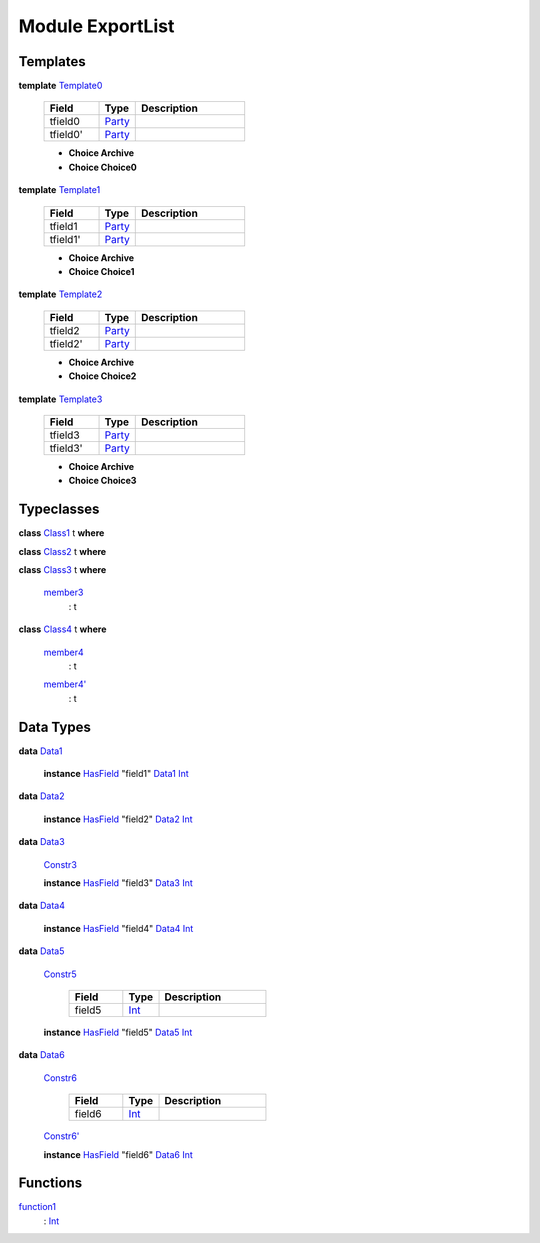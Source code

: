 .. _module-exportlist-81980:

Module ExportList
-----------------

Templates
^^^^^^^^^

.. _type-exportlist-template0-22237:

**template** `Template0 <type-exportlist-template0-22237_>`_

  .. list-table::
     :widths: 15 10 30
     :header-rows: 1
  
     * - Field
       - Type
       - Description
     * - tfield0
       - `Party <https://docs.daml.com/daml/stdlib/Prelude.html#type-da-internal-lf-party-50311>`_
       - 
     * - tfield0'
       - `Party <https://docs.daml.com/daml/stdlib/Prelude.html#type-da-internal-lf-party-50311>`_
       - 
  
  + **Choice Archive**
    
  
  + **Choice Choice0**
    

.. _type-exportlist-template1-34256:

**template** `Template1 <type-exportlist-template1-34256_>`_

  .. list-table::
     :widths: 15 10 30
     :header-rows: 1
  
     * - Field
       - Type
       - Description
     * - tfield1
       - `Party <https://docs.daml.com/daml/stdlib/Prelude.html#type-da-internal-lf-party-50311>`_
       - 
     * - tfield1'
       - `Party <https://docs.daml.com/daml/stdlib/Prelude.html#type-da-internal-lf-party-50311>`_
       - 
  
  + **Choice Archive**
    
  
  + **Choice Choice1**
    

.. _type-exportlist-template2-3915:

**template** `Template2 <type-exportlist-template2-3915_>`_

  .. list-table::
     :widths: 15 10 30
     :header-rows: 1
  
     * - Field
       - Type
       - Description
     * - tfield2
       - `Party <https://docs.daml.com/daml/stdlib/Prelude.html#type-da-internal-lf-party-50311>`_
       - 
     * - tfield2'
       - `Party <https://docs.daml.com/daml/stdlib/Prelude.html#type-da-internal-lf-party-50311>`_
       - 
  
  + **Choice Archive**
    
  
  + **Choice Choice2**
    

.. _type-exportlist-template3-57838:

**template** `Template3 <type-exportlist-template3-57838_>`_

  .. list-table::
     :widths: 15 10 30
     :header-rows: 1
  
     * - Field
       - Type
       - Description
     * - tfield3
       - `Party <https://docs.daml.com/daml/stdlib/Prelude.html#type-da-internal-lf-party-50311>`_
       - 
     * - tfield3'
       - `Party <https://docs.daml.com/daml/stdlib/Prelude.html#type-da-internal-lf-party-50311>`_
       - 
  
  + **Choice Archive**
    
  
  + **Choice Choice3**
    

Typeclasses
^^^^^^^^^^^

.. _class-exportlist-class1-82332:

**class** `Class1 <class-exportlist-class1-82332_>`_ t **where**


.. _class-exportlist-class2-52219:

**class** `Class2 <class-exportlist-class2-52219_>`_ t **where**


.. _class-exportlist-class3-53534:

**class** `Class3 <class-exportlist-class3-53534_>`_ t **where**

  .. _function-exportlist-member3-30944:
  
  `member3 <function-exportlist-member3-30944_>`_
    \: t

.. _class-exportlist-class4-65325:

**class** `Class4 <class-exportlist-class4-65325_>`_ t **where**

  .. _function-exportlist-member4-58699:
  
  `member4 <function-exportlist-member4-58699_>`_
    \: t
  
  .. _function-exportlist-member4tick-28729:
  
  `member4' <function-exportlist-member4tick-28729_>`_
    \: t

Data Types
^^^^^^^^^^

.. _type-exportlist-data1-25282:

**data** `Data1 <type-exportlist-data1-25282_>`_

  **instance** `HasField <https://docs.daml.com/daml/stdlib/DA-Record.html#class-da-internal-record-hasfield-39480>`_ \"field1\" `Data1 <type-exportlist-data1-25282_>`_ `Int <https://docs.daml.com/daml/stdlib/Prelude.html#type-ghc-types-int-68728>`_

.. _type-exportlist-data2-68729:

**data** `Data2 <type-exportlist-data2-68729_>`_

  **instance** `HasField <https://docs.daml.com/daml/stdlib/DA-Record.html#class-da-internal-record-hasfield-39480>`_ \"field2\" `Data2 <type-exportlist-data2-68729_>`_ `Int <https://docs.daml.com/daml/stdlib/Prelude.html#type-ghc-types-int-68728>`_

.. _type-exportlist-data3-43604:

**data** `Data3 <type-exportlist-data3-43604_>`_

  .. _constr-exportlist-constr3-90820:
  
  `Constr3 <constr-exportlist-constr3-90820_>`_
  
  
  **instance** `HasField <https://docs.daml.com/daml/stdlib/DA-Record.html#class-da-internal-record-hasfield-39480>`_ \"field3\" `Data3 <type-exportlist-data3-43604_>`_ `Int <https://docs.daml.com/daml/stdlib/Prelude.html#type-ghc-types-int-68728>`_

.. _type-exportlist-data4-87051:

**data** `Data4 <type-exportlist-data4-87051_>`_

  **instance** `HasField <https://docs.daml.com/daml/stdlib/DA-Record.html#class-da-internal-record-hasfield-39480>`_ \"field4\" `Data4 <type-exportlist-data4-87051_>`_ `Int <https://docs.daml.com/daml/stdlib/Prelude.html#type-ghc-types-int-68728>`_

.. _type-exportlist-data5-40974:

**data** `Data5 <type-exportlist-data5-40974_>`_

  .. _constr-exportlist-constr5-35310:
  
  `Constr5 <constr-exportlist-constr5-35310_>`_
  
    .. list-table::
       :widths: 15 10 30
       :header-rows: 1
    
       * - Field
         - Type
         - Description
       * - field5
         - `Int <https://docs.daml.com/daml/stdlib/Prelude.html#type-ghc-types-int-68728>`_
         - 
  
  **instance** `HasField <https://docs.daml.com/daml/stdlib/DA-Record.html#class-da-internal-record-hasfield-39480>`_ \"field5\" `Data5 <type-exportlist-data5-40974_>`_ `Int <https://docs.daml.com/daml/stdlib/Prelude.html#type-ghc-types-int-68728>`_

.. _type-exportlist-data6-26325:

**data** `Data6 <type-exportlist-data6-26325_>`_

  .. _constr-exportlist-constr6-63065:
  
  `Constr6 <constr-exportlist-constr6-63065_>`_
  
    .. list-table::
       :widths: 15 10 30
       :header-rows: 1
    
       * - Field
         - Type
         - Description
       * - field6
         - `Int <https://docs.daml.com/daml/stdlib/Prelude.html#type-ghc-types-int-68728>`_
         - 
  
  .. _constr-exportlist-constr6tick-67971:
  
  `Constr6' <constr-exportlist-constr6tick-67971_>`_
  
  
  **instance** `HasField <https://docs.daml.com/daml/stdlib/DA-Record.html#class-da-internal-record-hasfield-39480>`_ \"field6\" `Data6 <type-exportlist-data6-26325_>`_ `Int <https://docs.daml.com/daml/stdlib/Prelude.html#type-ghc-types-int-68728>`_

Functions
^^^^^^^^^

.. _function-exportlist-function1-77714:

`function1 <function-exportlist-function1-77714_>`_
  \: `Int <https://docs.daml.com/daml/stdlib/Prelude.html#type-ghc-types-int-68728>`_
